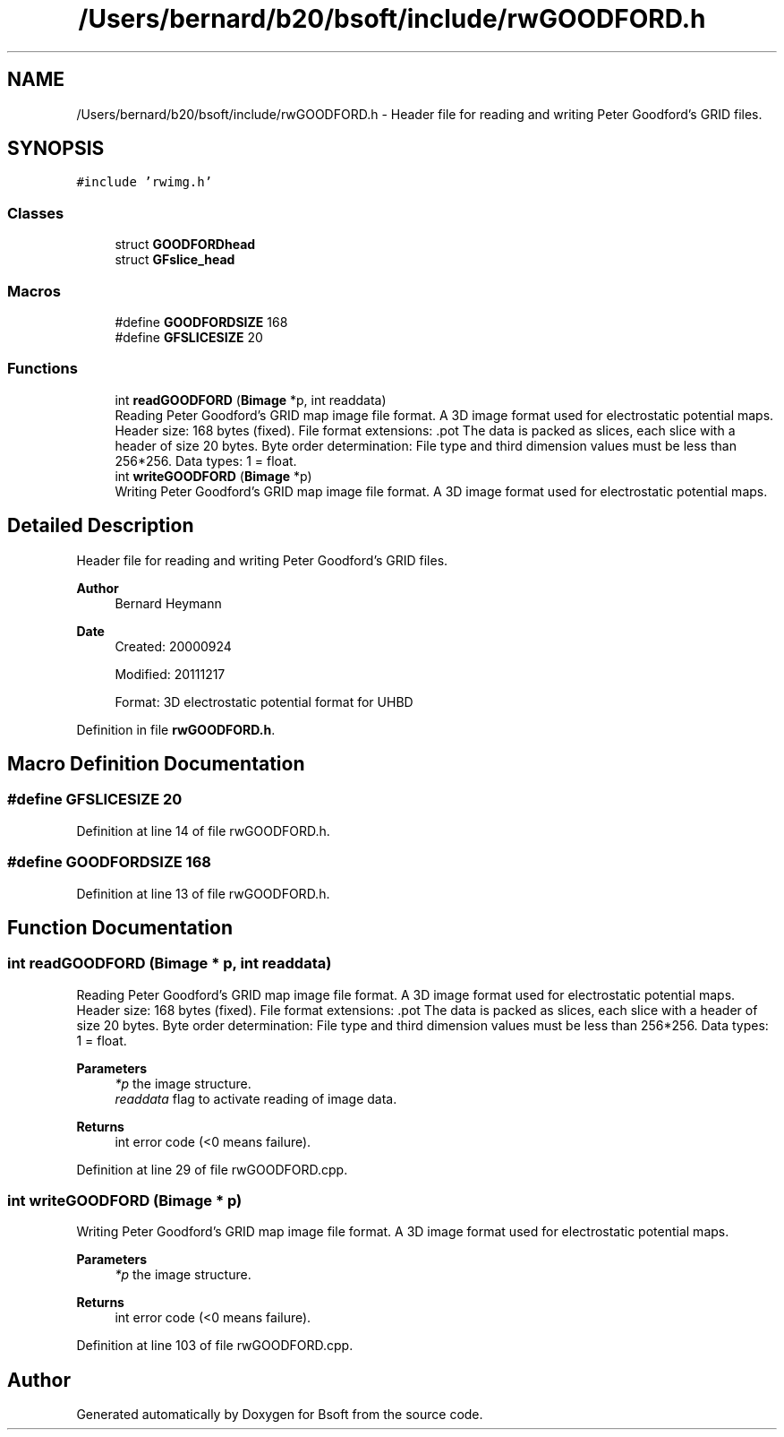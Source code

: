 .TH "/Users/bernard/b20/bsoft/include/rwGOODFORD.h" 3 "Wed Sep 1 2021" "Version 2.1.0" "Bsoft" \" -*- nroff -*-
.ad l
.nh
.SH NAME
/Users/bernard/b20/bsoft/include/rwGOODFORD.h \- Header file for reading and writing Peter Goodford's GRID files\&.  

.SH SYNOPSIS
.br
.PP
\fC#include 'rwimg\&.h'\fP
.br

.SS "Classes"

.in +1c
.ti -1c
.RI "struct \fBGOODFORDhead\fP"
.br
.ti -1c
.RI "struct \fBGFslice_head\fP"
.br
.in -1c
.SS "Macros"

.in +1c
.ti -1c
.RI "#define \fBGOODFORDSIZE\fP   168"
.br
.ti -1c
.RI "#define \fBGFSLICESIZE\fP   20"
.br
.in -1c
.SS "Functions"

.in +1c
.ti -1c
.RI "int \fBreadGOODFORD\fP (\fBBimage\fP *p, int readdata)"
.br
.RI "Reading Peter Goodford's GRID map image file format\&. A 3D image format used for electrostatic potential maps\&. Header size: 168 bytes (fixed)\&. File format extensions: \&.pot The data is packed as slices, each slice with a header of size 20 bytes\&. Byte order determination: File type and third dimension values must be less than 256*256\&. Data types: 1 = float\&. "
.ti -1c
.RI "int \fBwriteGOODFORD\fP (\fBBimage\fP *p)"
.br
.RI "Writing Peter Goodford's GRID map image file format\&. A 3D image format used for electrostatic potential maps\&. "
.in -1c
.SH "Detailed Description"
.PP 
Header file for reading and writing Peter Goodford's GRID files\&. 


.PP
\fBAuthor\fP
.RS 4
Bernard Heymann 
.RE
.PP
\fBDate\fP
.RS 4
Created: 20000924 
.PP
Modified: 20111217 
.PP
.nf
Format: 3D electrostatic potential format for UHBD

.fi
.PP
 
.RE
.PP

.PP
Definition in file \fBrwGOODFORD\&.h\fP\&.
.SH "Macro Definition Documentation"
.PP 
.SS "#define GFSLICESIZE   20"

.PP
Definition at line 14 of file rwGOODFORD\&.h\&.
.SS "#define GOODFORDSIZE   168"

.PP
Definition at line 13 of file rwGOODFORD\&.h\&.
.SH "Function Documentation"
.PP 
.SS "int readGOODFORD (\fBBimage\fP * p, int readdata)"

.PP
Reading Peter Goodford's GRID map image file format\&. A 3D image format used for electrostatic potential maps\&. Header size: 168 bytes (fixed)\&. File format extensions: \&.pot The data is packed as slices, each slice with a header of size 20 bytes\&. Byte order determination: File type and third dimension values must be less than 256*256\&. Data types: 1 = float\&. 
.PP
\fBParameters\fP
.RS 4
\fI*p\fP the image structure\&. 
.br
\fIreaddata\fP flag to activate reading of image data\&. 
.RE
.PP
\fBReturns\fP
.RS 4
int error code (<0 means failure)\&. 
.RE
.PP

.PP
Definition at line 29 of file rwGOODFORD\&.cpp\&.
.SS "int writeGOODFORD (\fBBimage\fP * p)"

.PP
Writing Peter Goodford's GRID map image file format\&. A 3D image format used for electrostatic potential maps\&. 
.PP
\fBParameters\fP
.RS 4
\fI*p\fP the image structure\&. 
.RE
.PP
\fBReturns\fP
.RS 4
int error code (<0 means failure)\&. 
.RE
.PP

.PP
Definition at line 103 of file rwGOODFORD\&.cpp\&.
.SH "Author"
.PP 
Generated automatically by Doxygen for Bsoft from the source code\&.
